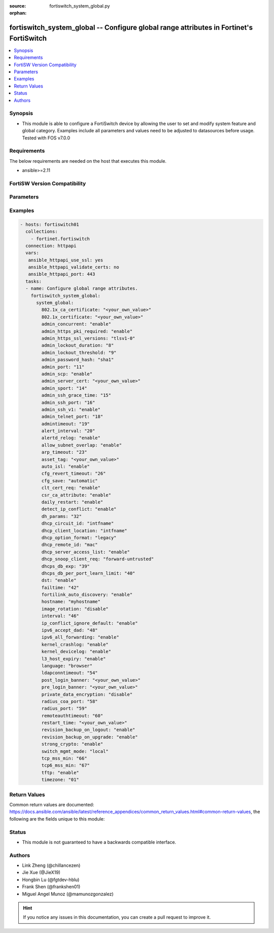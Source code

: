:source: fortiswitch_system_global.py

:orphan:

.. fortiswitch_system_global:

fortiswitch_system_global -- Configure global range attributes in Fortinet's FortiSwitch
++++++++++++++++++++++++++++++++++++++++++++++++++++++++++++++++++++++++++++++++++++++++

.. versionadded:: 1.0.0

.. contents::
   :local:
   :depth: 1


Synopsis
--------
- This module is able to configure a FortiSwitch device by allowing the user to set and modify system feature and global category. Examples include all parameters and values need to be adjusted to datasources before usage. Tested with FOS v7.0.0



Requirements
------------
The below requirements are needed on the host that executes this module.

- ansible>=2.11


FortiSW Version Compatibility
-----------------------------


.. raw:: html

 <br>
 <table>
 <tr>
 <td></td>
 <td><code class="docutils literal notranslate">v7.0.0 </code></td>
 <td><code class="docutils literal notranslate">v7.0.1 </code></td>
 <td><code class="docutils literal notranslate">v7.0.2 </code></td>
 <td><code class="docutils literal notranslate">v7.0.3 </code></td>
 <td><code class="docutils literal notranslate">v7.0.4 </code></td>
 <td><code class="docutils literal notranslate">v7.0.5 </code></td>
 <td><code class="docutils literal notranslate">v7.0.6 </code></td>
 <td><code class="docutils literal notranslate">v7.2.1 </code></td>
 <td><code class="docutils literal notranslate">v7.2.2 </code></td>
 <td><code class="docutils literal notranslate">v7.2.3 </code></td>
 <td><code class="docutils literal notranslate">v7.2.4 </code></td>
 <td><code class="docutils literal notranslate">v7.2.5 </code></td>
 <td><code class="docutils literal notranslate">v7.4.0 </code></td>
 </tr>
 <tr>
 <td>fortiswitch_system_global</td>
 <td>yes</td>
 <td>yes</td>
 <td>yes</td>
 <td>yes</td>
 <td>yes</td>
 <td>yes</td>
 <td>yes</td>
 <td>yes</td>
 <td>yes</td>
 <td>yes</td>
 <td>yes</td>
 <td>yes</td>
 <td>yes</td>
 </tr>
 </table>
 <p>



Parameters
----------


.. raw:: html

    <ul>
    <li> <span class="li-head">enable_log</span> - Enable/Disable logging for task. <span class="li-normal">type: bool</span> <span class="li-required">required: false</span> <span class="li-normal">default: False</span> </li>
    <li> <span class="li-head">member_path</span> - Member attribute path to operate on. <span class="li-normal">type: str</span> </li>
    <li> <span class="li-head">member_state</span> - Add or delete a member under specified attribute path. <span class="li-normal">type: str</span> <span class="li-normal">choices: present, absent</span> </li>
    <li> <span class="li-head">system_global</span> - Configure global range attributes. <span class="li-normal">type: dict</span> </li>
        <ul class="ul-self">
        <li> <span class="li-head">admin_concurrent</span> - Enable/disable concurrent login of adminstrative users. <span class="li-normal">type: str</span> <span class="li-normal">choices: enable, disable</span> </li>
        <li> <span class="li-head">admin_https_pki_required</span> - Enable/disable HTTPS login page when PKI is enabled. <span class="li-normal">type: str</span> <span class="li-normal">choices: enable, disable</span> </li>
        <li> <span class="li-head">admin_https_ssl_versions</span> - Allowed SSL/TLS versions for web administration. <span class="li-normal">type: str</span> <span class="li-normal">choices: tlsv1_0, tlsv1_1, tlsv1_2, tlsv1_3</span> </li>
        <li> <span class="li-head">admin_lockout_duration</span> - Lockout duration for FortiSwitch administration (1 - 2147483647 sec). <span class="li-normal">type: int</span> </li>
        <li> <span class="li-head">admin_lockout_threshold</span> - Lockout threshold for FortiSwitch administration. <span class="li-normal">type: int</span> </li>
        <li> <span class="li-head">admin_password_hash</span> - Admin password hash algorithm. (sha1, sha256, pbkdf2) <span class="li-normal">type: str</span> <span class="li-normal">choices: sha1, sha256, pbkdf2, pbkdf2_high</span> </li>
        <li> <span class="li-head">admin_port</span> - Administrative access HTTP port (1 - 65535). <span class="li-normal">type: int</span> </li>
        <li> <span class="li-head">admin_scp</span> - Enable/disable downloading of system configuraiton using SCP. <span class="li-normal">type: str</span> <span class="li-normal">choices: enable, disable</span> </li>
        <li> <span class="li-head">admin_server_cert</span> - Administrative HTTPS server certificate. <span class="li-normal">type: str</span> </li>
        <li> <span class="li-head">admin_sport</span> - Administrative access HTTPS port (1 - 65535). <span class="li-normal">type: int</span> </li>
        <li> <span class="li-head">admin_ssh_grace_time</span> - Administrative access login grace time (10 - 3600 sec). <span class="li-normal">type: int</span> </li>
        <li> <span class="li-head">admin_ssh_port</span> - Administrative access SSH port (1 - 65535). <span class="li-normal">type: int</span> </li>
        <li> <span class="li-head">admin_ssh_v1</span> - Enable/disable SSH v1 compatibility. <span class="li-normal">type: str</span> <span class="li-normal">choices: enable, disable</span> </li>
        <li> <span class="li-head">admin_telnet_port</span> - Administrative access TELNET port (1 - 65535). <span class="li-normal">type: int</span> </li>
        <li> <span class="li-head">admintimeout</span> - Idle time-out for firewall administration. <span class="li-normal">type: int</span> </li>
        <li> <span class="li-head">alert_interval</span> - Interval between each syslog entry when a sensor is out-of-range with respect to its threshold (in mins). <span class="li-normal">type: int</span> </li>
        <li> <span class="li-head">alertd_relog</span> - Enable/disable re-logs when a sensor exceeds it"s threshold. <span class="li-normal">type: str</span> <span class="li-normal">choices: enable, disable</span> </li>
        <li> <span class="li-head">allow_subnet_overlap</span> - Enable/disable subnet overlap. <span class="li-normal">type: str</span> <span class="li-normal">choices: enable, disable</span> </li>
        <li> <span class="li-head">arp_timeout</span> - ARP timeout value in seconds. <span class="li-normal">type: int</span> </li>
        <li> <span class="li-head">asset_tag</span> - Asset tag. <span class="li-normal">type: str</span> </li>
        <li> <span class="li-head">auto_isl</span> - Enable/disable automatic inter-switch LAG. <span class="li-normal">type: str</span> <span class="li-normal">choices: enable, disable</span> </li>
        <li> <span class="li-head">ca_certificate_802dot1x</span> - CA certificate for Port Security (802.1x). <span class="li-normal">type: str</span> </li>
        <li> <span class="li-head">certificate_802dot1x</span> - Certificate for Port Security (802.1x). <span class="li-normal">type: str</span> </li>
        <li> <span class="li-head">cfg_revert_timeout</span> - Time-out for reverting to the last saved configuration (10 - 2147483647). <span class="li-normal">type: int</span> </li>
        <li> <span class="li-head">cfg_save</span> - Configure configuration saving mode (valid only for changes made in the CLI). <span class="li-normal">type: str</span> <span class="li-normal">choices: automatic, manual, revert</span> </li>
        <li> <span class="li-head">clt_cert_req</span> - Enable the requirement of client certificate for GUI login. <span class="li-normal">type: str</span> <span class="li-normal">choices: enable, disable</span> </li>
        <li> <span class="li-head">csr_ca_attribute</span> - Enable/disable CA attribute in CSR. <span class="li-normal">type: str</span> <span class="li-normal">choices: enable, disable</span> </li>
        <li> <span class="li-head">daily_restart</span> - Enable/disable FortiSwitch daily reboot. <span class="li-normal">type: str</span> <span class="li-normal">choices: enable, disable</span> </li>
        <li> <span class="li-head">detect_ip_conflict</span> - Enable/disable detection of IP address conflicts. <span class="li-normal">type: str</span> <span class="li-normal">choices: enable, disable</span> </li>
        <li> <span class="li-head">dh_params</span> - Minimum size of Diffie-Hellman prime for HTTPS/SSH (bits). <span class="li-normal">type: int</span> </li>
        <li> <span class="li-head">dhcp_circuit_id</span> - List the parameters to be included to inform about client identification. <span class="li-normal">type: str</span> <span class="li-normal">choices: intfname, vlan, hostname, mode, description</span> </li>
        <li> <span class="li-head">dhcp_client_location</span> - List the parameters to be included to inform about client location. <span class="li-normal">type: str</span> <span class="li-normal">choices: intfname, vlan, hostname, mode, description</span> </li>
        <li> <span class="li-head">dhcp_option_format</span> - DHCP Option format string. <span class="li-normal">type: str</span> <span class="li-normal">choices: legacy, ascii</span> </li>
        <li> <span class="li-head">dhcp_remote_id</span> - List the parameters to be included in remote-id field. <span class="li-normal">type: str</span> <span class="li-normal">choices: mac, hostname, ip</span> </li>
        <li> <span class="li-head">dhcp_server_access_list</span> - Enable/Disable trusted DHCP Server list. <span class="li-normal">type: str</span> <span class="li-normal">choices: enable, disable</span> </li>
        <li> <span class="li-head">dhcp_snoop_client_req</span> - Client DHCP packet broadcast mode. <span class="li-normal">type: str</span> <span class="li-normal">choices: forward_untrusted, drop_untrusted</span> </li>
        <li> <span class="li-head">dhcps_db_exp</span> - Expiry time for dhcp-snoop server-db entry (300-259200 sec). <span class="li-normal">type: int</span> </li>
        <li> <span class="li-head">dhcps_db_per_port_learn_limit</span> - Per Interface dhcp-server entries learn limit . <span class="li-normal">type: int</span> </li>
        <li> <span class="li-head">dst</span> - Enable/disable daylight saving time. <span class="li-normal">type: str</span> <span class="li-normal">choices: enable, disable</span> </li>
        <li> <span class="li-head">failtime</span> - Fail-time for PING server lost. <span class="li-normal">type: int</span> </li>
        <li> <span class="li-head">fortilink_auto_discovery</span> - Enable/disable automatic discovery of FortiLink. <span class="li-normal">type: str</span> <span class="li-normal">choices: enable, disable</span> </li>
        <li> <span class="li-head">hostname</span> - FortiSwitch hostname. <span class="li-normal">type: str</span> </li>
        <li> <span class="li-head">image_rotation</span> - Enable/disable image upgrade partition rotation. <span class="li-normal">type: str</span> <span class="li-normal">choices: disable, enable</span> </li>
        <li> <span class="li-head">interval</span> - Dead gateway detection interval. <span class="li-normal">type: int</span> </li>
        <li> <span class="li-head">ip_conflict_ignore_default</span> - Enable/disable IP conflict detection for default IP address. <span class="li-normal">type: str</span> <span class="li-normal">choices: enable, disable</span> </li>
        <li> <span class="li-head">ipv6_accept_dad</span> - Whether to accept ipv6 DAD (Duplicate Address Detection). <span class="li-normal">type: int</span> </li>
        <li> <span class="li-head">ipv6_all_forwarding</span> - Enable/disable ipv6 all forwarding. <span class="li-normal">type: str</span> <span class="li-normal">choices: enable, disable</span> </li>
        <li> <span class="li-head">kernel_crashlog</span> - Enable/disable capture of kernel error messages to crash log. <span class="li-normal">type: str</span> <span class="li-normal">choices: enable, disable</span> </li>
        <li> <span class="li-head">kernel_devicelog</span> - Enable/disable capture of kernel device messages to log. <span class="li-normal">type: str</span> <span class="li-normal">choices: enable, disable</span> </li>
        <li> <span class="li-head">l3_host_expiry</span> - Enable/disable l3 host expiry. <span class="li-normal">type: str</span> <span class="li-normal">choices: enable, disable</span> </li>
        <li> <span class="li-head">language</span> - GUI display language. <span class="li-normal">type: str</span> <span class="li-normal">choices: browser, english, simch, japanese, korean, spanish, trach, french, portuguese, german</span> </li>
        <li> <span class="li-head">ldapconntimeout</span> - LDAP connection time-out (0 - 2147483647 milliseconds). <span class="li-normal">type: int</span> </li>
        <li> <span class="li-head">post_login_banner</span> - System post-login banner message. <span class="li-normal">type: str</span> </li>
        <li> <span class="li-head">pre_login_banner</span> - System pre-login banner message. <span class="li-normal">type: str</span> </li>
        <li> <span class="li-head">private_data_encryption</span> - Enable/disable private data encryption using an AES 128-bit key. <span class="li-normal">type: str</span> <span class="li-normal">choices: disable, enable</span> </li>
        <li> <span class="li-head">radius_coa_port</span> - RADIUS CoA port number. <span class="li-normal">type: int</span> </li>
        <li> <span class="li-head">radius_port</span> - RADIUS server port number. <span class="li-normal">type: int</span> </li>
        <li> <span class="li-head">remoteauthtimeout</span> - Remote authentication (RADIUS/LDAP) time-out (0 - 300). <span class="li-normal">type: int</span> </li>
        <li> <span class="li-head">restart_time</span> - Daily restart time <hh:mm>. <span class="li-normal">type: str</span> </li>
        <li> <span class="li-head">revision_backup_on_logout</span> - Enable/disable automatic revision backup upon logout. <span class="li-normal">type: str</span> <span class="li-normal">choices: enable, disable</span> </li>
        <li> <span class="li-head">revision_backup_on_upgrade</span> - Enable/disable automatic revision backup upon upgrade of system image. <span class="li-normal">type: str</span> <span class="li-normal">choices: enable, disable</span> </li>
        <li> <span class="li-head">strong_crypto</span> - Enable/disable strong cryptography for HTTPS/SSH access. <span class="li-normal">type: str</span> <span class="li-normal">choices: enable, disable</span> </li>
        <li> <span class="li-head">switch_mgmt_mode</span> - Switch mode setting. <span class="li-normal">type: str</span> <span class="li-normal">choices: local, fortilink</span> </li>
        <li> <span class="li-head">tcp6_mss_min</span> - Minimum allowed TCP MSS value in bytes. <span class="li-normal">type: int</span> </li>
        <li> <span class="li-head">tcp_mss_min</span> - Minimum allowed TCP MSS value in bytes. <span class="li-normal">type: int</span> </li>
        <li> <span class="li-head">tftp</span> - Enable/disable TFTP. <span class="li-normal">type: str</span> <span class="li-normal">choices: enable, disable</span> </li>
        <li> <span class="li-head">timezone</span> - Time zone. <span class="li-normal">type: str</span> <span class="li-normal">choices: 01, 02, 03, 04, 05, 81, 06, 07, 08, 09, 10, 11, 12, 13, 74, 14, 77, 15, 87, 16, 17, 18, 19, 20, 75, 21, 22, 23, 24, 80, 79, 25, 26, 27, 28, 78, 29, 30, 31, 32, 33, 34, 35, 36, 37, 38, 83, 84, 40, 85, 41, 42, 43, 39, 44, 46, 47, 51, 48, 45, 49, 50, 52, 53, 54, 55, 56, 57, 58, 59, 60, 62, 63, 61, 64, 65, 66, 67, 68, 69, 70, 71, 72, 00, 82, 73, 86, 76</span> </li>
        </ul>
    </ul>


Examples
--------

.. code-block:: yaml+jinja
    
    - hosts: fortiswitch01
      collections:
        - fortinet.fortiswitch
      connection: httpapi
      vars:
       ansible_httpapi_use_ssl: yes
       ansible_httpapi_validate_certs: no
       ansible_httpapi_port: 443
      tasks:
      - name: Configure global range attributes.
        fortiswitch_system_global:
          system_global:
            802.1x_ca_certificate: "<your_own_value>"
            802.1x_certificate: "<your_own_value>"
            admin_concurrent: "enable"
            admin_https_pki_required: "enable"
            admin_https_ssl_versions: "tlsv1-0"
            admin_lockout_duration: "8"
            admin_lockout_threshold: "9"
            admin_password_hash: "sha1"
            admin_port: "11"
            admin_scp: "enable"
            admin_server_cert: "<your_own_value>"
            admin_sport: "14"
            admin_ssh_grace_time: "15"
            admin_ssh_port: "16"
            admin_ssh_v1: "enable"
            admin_telnet_port: "18"
            admintimeout: "19"
            alert_interval: "20"
            alertd_relog: "enable"
            allow_subnet_overlap: "enable"
            arp_timeout: "23"
            asset_tag: "<your_own_value>"
            auto_isl: "enable"
            cfg_revert_timeout: "26"
            cfg_save: "automatic"
            clt_cert_req: "enable"
            csr_ca_attribute: "enable"
            daily_restart: "enable"
            detect_ip_conflict: "enable"
            dh_params: "32"
            dhcp_circuit_id: "intfname"
            dhcp_client_location: "intfname"
            dhcp_option_format: "legacy"
            dhcp_remote_id: "mac"
            dhcp_server_access_list: "enable"
            dhcp_snoop_client_req: "forward-untrusted"
            dhcps_db_exp: "39"
            dhcps_db_per_port_learn_limit: "40"
            dst: "enable"
            failtime: "42"
            fortilink_auto_discovery: "enable"
            hostname: "myhostname"
            image_rotation: "disable"
            interval: "46"
            ip_conflict_ignore_default: "enable"
            ipv6_accept_dad: "48"
            ipv6_all_forwarding: "enable"
            kernel_crashlog: "enable"
            kernel_devicelog: "enable"
            l3_host_expiry: "enable"
            language: "browser"
            ldapconntimeout: "54"
            post_login_banner: "<your_own_value>"
            pre_login_banner: "<your_own_value>"
            private_data_encryption: "disable"
            radius_coa_port: "58"
            radius_port: "59"
            remoteauthtimeout: "60"
            restart_time: "<your_own_value>"
            revision_backup_on_logout: "enable"
            revision_backup_on_upgrade: "enable"
            strong_crypto: "enable"
            switch_mgmt_mode: "local"
            tcp_mss_min: "66"
            tcp6_mss_min: "67"
            tftp: "enable"
            timezone: "01"
    


Return Values
-------------
Common return values are documented: https://docs.ansible.com/ansible/latest/reference_appendices/common_return_values.html#common-return-values, the following are the fields unique to this module:

.. raw:: html

    <ul>

    <li> <span class="li-return">build</span> - Build number of the fortiSwitch image <span class="li-normal">returned: always</span> <span class="li-normal">type: str</span> <span class="li-normal">sample: 1547</span></li>
    <li> <span class="li-return">http_method</span> - Last method used to provision the content into FortiSwitch <span class="li-normal">returned: always</span> <span class="li-normal">type: str</span> <span class="li-normal">sample: PUT</span></li>
    <li> <span class="li-return">http_status</span> - Last result given by FortiSwitch on last operation applied <span class="li-normal">returned: always</span> <span class="li-normal">type: str</span> <span class="li-normal">sample: 200</span></li>
    <li> <span class="li-return">mkey</span> - Master key (id) used in the last call to FortiSwitch <span class="li-normal">returned: success</span> <span class="li-normal">type: str</span> <span class="li-normal">sample: id</span></li>
    <li> <span class="li-return">name</span> - Name of the table used to fulfill the request <span class="li-normal">returned: always</span> <span class="li-normal">type: str</span> <span class="li-normal">sample: urlfilter</span></li>
    <li> <span class="li-return">path</span> - Path of the table used to fulfill the request <span class="li-normal">returned: always</span> <span class="li-normal">type: str</span> <span class="li-normal">sample: webfilter</span></li>
    <li> <span class="li-return">serial</span> - Serial number of the unit <span class="li-normal">returned: always</span> <span class="li-normal">type: str</span> <span class="li-normal">sample: FS1D243Z13000122</span></li>
    <li> <span class="li-return">status</span> - Indication of the operation's result <span class="li-normal">returned: always</span> <span class="li-normal">type: str</span> <span class="li-normal">sample: success</span></li>
    <li> <span class="li-return">version</span> - Version of the FortiSwitch <span class="li-normal">returned: always</span> <span class="li-normal">type: str</span> <span class="li-normal">sample: v7.0.0</span></li>
    </ul>

Status
------

- This module is not guaranteed to have a backwards compatible interface.


Authors
-------

- Link Zheng (@chillancezen)
- Jie Xue (@JieX19)
- Hongbin Lu (@fgtdev-hblu)
- Frank Shen (@frankshen01)
- Miguel Angel Munoz (@mamunozgonzalez)


.. hint::
    If you notice any issues in this documentation, you can create a pull request to improve it.
